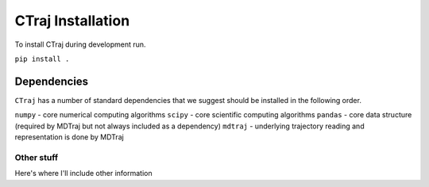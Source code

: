 CTraj Installation
=========================================================

To install CTraj during development run.

``pip install .``

Dependencies
************************

``CTraj`` has a number of standard dependencies that we suggest should be installed in the following order.

``numpy`` - core numerical computing algorithms
``scipy`` - core scientific computing algorithms
``pandas`` - core data structure (required by MDTraj but not always included as a dependency)
``mdtraj`` - underlying trajectory reading and representation is done by MDTraj



Other stuff
--------------------------
Here's where I'll include other information
